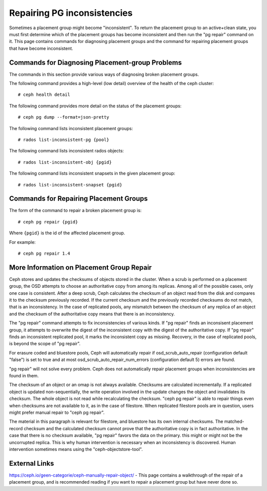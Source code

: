 ============================
Repairing PG inconsistencies
============================
Sometimes a placement group might become "inconsistent". To return the
placement group to an active+clean state, you must first determine which
of the placement groups has become inconsistent and then run the "pg
repair" command on it. This page contains commands for diagnosing placement
groups and the command for repairing placement groups that have become
inconsistent.

.. highlight:: console

Commands for Diagnosing Placement-group Problems
================================================
The commands in this section provide various ways of diagnosing broken placement groups.

The following command provides a high-level (low detail) overview of the health of the ceph cluster::

   # ceph health detail

The following command provides more detail on the status of the placement groups::

   # ceph pg dump --format=json-pretty

The following command lists inconsistent placement groups::

   # rados list-inconsistent-pg {pool}

The following command lists inconsistent rados objects::

   # rados list-inconsistent-obj {pgid}

The following command lists inconsistent snapsets in the given placement group::

   # rados list-inconsistent-snapset {pgid}


Commands for Repairing Placement Groups
=======================================
The form of the command to repair a broken placement group is::

   # ceph pg repair {pgid}

Where ``{pgid}`` is the id of the affected placement group.

For example::

   # ceph pg repair 1.4

More Information on Placement Group Repair
==========================================
Ceph stores and updates the checksums of objects stored in the cluster. When a scrub is performed on a placement group, the OSD attempts to choose an authoritative copy from among its replicas. Among all of the possible cases, only one case is consistent. After a deep scrub, Ceph calculates the checksum of an object read from the disk and compares it to the checksum previously recorded. If the current checksum and the previously recorded checksums do not match, that is an inconsistency. In the case of replicated pools, any mismatch between the checksum of any replica of an object and the checksum of the authoritative copy means that there is an inconsistency.

The "pg repair" command attempts to fix inconsistencies of various kinds. If "pg repair" finds an inconsisent placement group, it attempts to overwrite the digest of the inconsistent copy with the digest of the authoritative copy. If "pg repair" finds an inconsistent replicated pool, it marks the inconsistent copy as missing. Recovery, in the case of replicated pools, is beyond the scope of "pg repair".

For erasure coded and bluestore pools, Ceph will automatically repair if osd_scrub_auto_repair (configuration default "false") is set to true and at most osd_scrub_auto_repair_num_errors (configuration default 5) errors are found.

"pg repair" will not solve every problem. Ceph does not automatically repair placement groups when inconsistencies are found in them.

The checksum of an object or an omap is not always available. Checksums are calculated incrementally. If a replicated object is updated non-sequentially, the write operation involved in the update changes the object and invalidates its checksum. The whole object is not read while recalculating the checksum. "ceph pg repair" is able to repair things even when checksums are not available to it, as in the case of filestore. When replicated filestore pools are in question, users might prefer manual repair to "ceph pg repair". 

The material in this paragraph is relevant for filestore, and bluestore has its own internal checksums. The matched-record checksum and the calculated checksum cannot prove that the authoritative copy is in fact authoritative. In the case that there is no checksum available, "pg repair" favors the data on the primary. this might or might not be the uncorrupted replica. This is why human intervention is necessary when an inconsistency is discovered. Human intervention sometimes means using the "ceph-objectstore-tool".

External Links
==============
https://ceph.io/geen-categorie/ceph-manually-repair-object/ - This page contains a walkthrough of the repair of a placement group, and is recommended reading if you want to repair a placement
group but have never done so.
